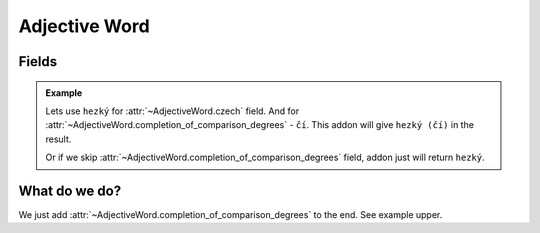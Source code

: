 ##############
Adjective Word
##############

******
Fields
******

.. class:: AdjectiveWord

  .. attribute:: czech

    Word in Czech. Number of words here must be equal to number of words in
    :class:`~AdjectiveWord.completion_of_comparison_degrees` field.

  .. attribute:: completion_of_comparison_degrees

    Completion of comparison degrees of the adjective. Can have any value,
    even another word. For example, if the word has irregular form. Can be
    skipped with ``_``\ , if the adjective doesn't have comparison degrees.
    Number of words here must be equal to number of words in
    :class:`~AdjectiveWord.czech` field.

  .. admonition:: Example

    Lets use ``hezký`` for :attr:`~AdjectiveWord.czech` field.
    And for :attr:`~AdjectiveWord.completion_of_comparison_degrees` - ``čí``.
    This addon will give ``hezký (čí)`` in the result.

    Or if we skip :attr:`~AdjectiveWord.completion_of_comparison_degrees`
    field, addon just will return ``hezký``.


**************
What do we do?
**************

We just add :attr:`~AdjectiveWord.completion_of_comparison_degrees` to the end.
See example upper.
